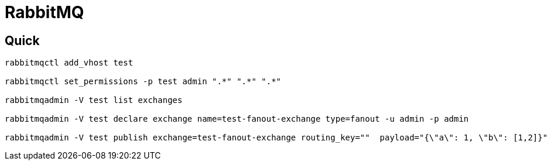 = RabbitMQ

== Quick

[source,shell]
------
rabbitmqctl add_vhost test

rabbitmqctl set_permissions -p test admin ".*" ".*" ".*"

rabbitmqadmin -V test list exchanges

rabbitmqadmin -V test declare exchange name=test-fanout-exchange type=fanout -u admin -p admin

rabbitmqadmin -V test publish exchange=test-fanout-exchange routing_key=""  payload="{\"a\": 1, \"b\": [1,2]}"
------
